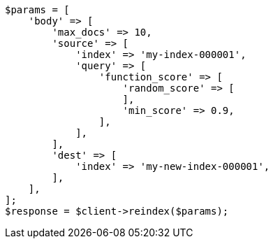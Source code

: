 // docs/reindex.asciidoc:878

[source, php]
----
$params = [
    'body' => [
        'max_docs' => 10,
        'source' => [
            'index' => 'my-index-000001',
            'query' => [
                'function_score' => [
                    'random_score' => [
                    ],
                    'min_score' => 0.9,
                ],
            ],
        ],
        'dest' => [
            'index' => 'my-new-index-000001',
        ],
    ],
];
$response = $client->reindex($params);
----
